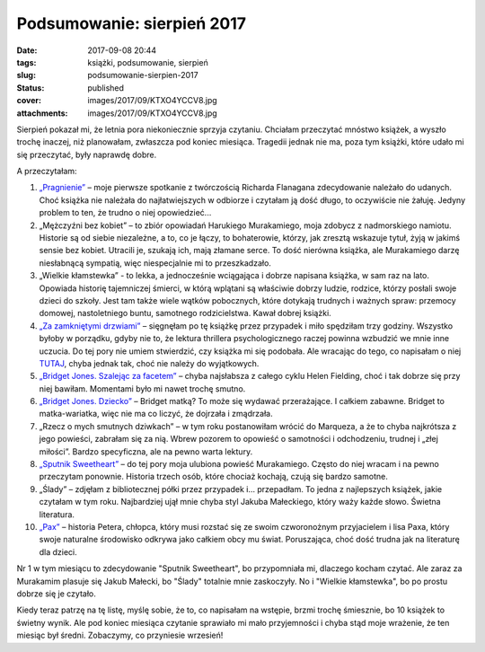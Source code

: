 Podsumowanie: sierpień 2017		
##################################
:date: 2017-09-08 20:44
:tags: książki, podsumowanie, sierpień
:slug: podsumowanie-sierpien-2017
:status: published
:cover: images/2017/09/KTXO4YCCV8.jpg
:attachments: images/2017/09/KTXO4YCCV8.jpg

Sierpień pokazał mi, że letnia pora niekoniecznie sprzyja czytaniu. Chciałam przeczytać mnóstwo książek, a wyszło trochę inaczej, niż planowałam, zwłaszcza pod koniec miesiąca. Tragedii jednak nie ma, poza tym książki, które udało mi się przeczytać, były naprawdę dobre.

A przeczytałam:

1. `„Pragnienie” <http://granatowazakladka.pl/pragnienie-pierwsze-spotkanie-z-richardem-flanaganem/>`__ – moje pierwsze spotkanie z twórczością Richarda Flanagana zdecydowanie należało do udanych. Choć książka nie należała do najłatwiejszych w odbiorze i czytałam ją dość długo, to oczywiście nie żałuję. Jedyny problem to ten, że trudno o niej opowiedzieć...

2. „Mężczyźni bez kobiet” – to zbiór opowiadań Harukiego Murakamiego, moja zdobycz z nadmorskiego namiotu. Historie są od siebie niezależne, a to, co je łączy, to bohaterowie, którzy, jak zresztą wskazuje tytuł, żyją w jakimś sensie bez kobiet. Utracili je, szukają ich, mają złamane serce. To dość nierówna książka, ale Murakamiego darzę niesłabnącą sympatią, więc niespecjalnie mi to przeszkadzało.

3. „Wielkie kłamstewka” - to lekka, a jednocześnie wciągająca i dobrze napisana książka, w sam raz na lato. Opowiada historię tajemniczej śmierci, w którą wplątani są właściwie dobrzy ludzie, rodzice, którzy posłali swoje dzieci do szkoły. Jest tam także wiele wątków pobocznych, które dotykają trudnych i ważnych spraw: przemocy domowej, nastoletniego buntu, samotnego rodzicielstwa. Kawał dobrej książki.

4. `„Za zamkniętymi drzwiami” <http://granatowazakladka.pl/za-zamknietymi-drzwiami/>`__ – sięgnęłam po tę książkę przez przypadek i miło spędziłam trzy godziny. Wszystko byłoby w porządku, gdyby nie to, że lektura thrillera psychologicznego raczej powinna wzbudzić we mnie inne uczucia. Do tej pory nie umiem stwierdzić, czy książka mi się podobała. Ale wracając do tego, co napisałam o niej `TUTAJ <http://granatowazakladka.pl/za-zamknietymi-drzwiami/>`__, chyba jednak tak, choć nie należy do wyjątkowych.

5. `„Bridget Jones. Szalejąc za facetem” <http://granatowazakladka.pl/bridget-jones-kilka-slow-o-serii-i-mojej-przyjazni-z-bohaterka/>`__ – chyba najsłabsza z całego cyklu Helen Fielding, choć i tak dobrze się przy niej bawiłam. Momentami było mi nawet trochę smutno.

6. `„Bridget Jones. Dziecko” <http://granatowazakladka.pl/bridget-jones-kilka-slow-o-serii-i-mojej-przyjazni-z-bohaterka/>`__ – Bridget matką? To może się wydawać przerażające. I całkiem zabawne. Bridget to matka-wariatka, więc nie ma co liczyć, że dojrzała i zmądrzała.

7. „Rzecz o mych smutnych dziwkach” – w tym roku postanowiłam wrócić do Marqueza, a że to chyba najkrótsza z jego powieści, zabrałam się za nią. Wbrew pozorem to opowieść o samotności i odchodzeniu, trudnej i „złej miłości”. Bardzo specyficzna, ale na pewno warta lektury.

8. `„Sputnik Sweetheart” <http://granatowazakladka.pl/sputnik-sweetheart-i-odrobina-samotnosci/>`__ – do tej pory moja ulubiona powieść Murakamiego. Często do niej wracam i na pewno przeczytam ponownie. Historia trzech osób, które chociaż kochają, czują się bardzo samotne.

9. „Ślady” – zdjęłam z bibliotecznej półki przez przypadek i… przepadłam. To jedna z najlepszych książek, jakie czytałam w tym roku. Najbardziej ujął mnie chyba styl Jakuba Małeckiego, który waży każde słowo. Świetna literatura.

10. `„Pax” <http://granatowazakladka.pl/pax-przygody-przyjazn-i-nadzieja/>`__ – historia Petera, chłopca, który musi rozstać się ze swoim czworonożnym przyjacielem i lisa Paxa, który swoje naturalne środowisko odkrywa jako całkiem obcy mu świat. Poruszająca, choć dość trudna jak na literaturę dla dzieci.

Nr 1 w tym miesiącu to zdecydowanie "Sputnik Sweetheart", bo przypomniała mi, dlaczego kocham czytać. Ale zaraz za Murakamim plasuje się Jakub Małecki, bo "Ślady" totalnie mnie zaskoczyły. No i "Wielkie kłamstewka", bo po prostu dobrze się je czytało.

Kiedy teraz patrzę na tę listę, myślę sobie, że to, co napisałam na wstępie, brzmi trochę śmiesznie, bo 10 książek to świetny wynik. Ale pod koniec miesiąca czytanie sprawiało mi mało przyjemności i chyba stąd moje wrażenie, że ten miesiąc był średni. Zobaczymy, co przyniesie wrzesień!
